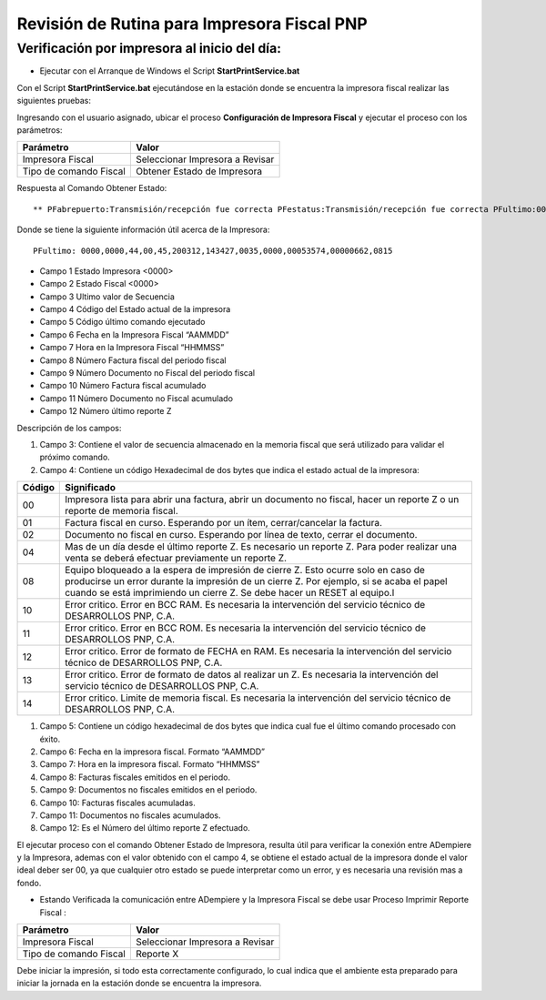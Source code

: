 Revisión de Rutina para Impresora Fiscal PNP
============================================

Verificación por impresora al inicio del día:
---------------------------------------------

-  Ejecutar con el Arranque de Windows el Script
   **StartPrintService.bat**

Con el Script **StartPrintService.bat** ejecutándose en la estación
donde se encuentra la impresora fiscal realizar las siguientes pruebas:

Ingresando con el usuario asignado, ubicar el proceso **Configuración de
Impresora Fiscal** y ejecutar el proceso con los parámetros:

====================== ===============================
Parámetro              Valor
====================== ===============================
Impresora Fiscal       Seleccionar Impresora a Revisar
Tipo de comando Fiscal Obtener Estado de Impresora
====================== ===============================

Respuesta al Comando Obtener Estado:

::

   ** PFabrepuerto:Transmisión/recepción fue correcta PFestatus:Transmisión/recepción fue correcta PFultimo:0000,0000,44,00,45,200312,143427,0035,0000,00053574,00000662,0815 PFcierrapuerto:Transmisión/recepción fue correcta

Donde se tiene la siguiente información útil acerca de la Impresora:

::

   PFultimo: 0000,0000,44,00,45,200312,143427,0035,0000,00053574,00000662,0815

-  Campo 1 Estado Impresora <0000>
-  Campo 2 Estado Fiscal <0000>
-  Campo 3 Ultimo valor de Secuencia
-  Campo 4 Código del Estado actual de la impresora
-  Campo 5 Código último comando ejecutado
-  Campo 6 Fecha en la Impresora Fiscal “AAMMDD”
-  Campo 7 Hora en la Impresora Fiscal “HHMMSS”
-  Campo 8 Número Factura fiscal del periodo fiscal
-  Campo 9 Número Documento no Fiscal del periodo fiscal
-  Campo 10 Número Factura fiscal acumulado
-  Campo 11 Número Documento no Fiscal acumulado
-  Campo 12 Número último reporte Z

Descripción de los campos:

1. Campo 3: Contiene el valor de secuencia almacenado en la memoria
   fiscal que será utilizado para validar el próximo comando.

2. Campo 4: Contiene un código Hexadecimal de dos bytes que indica el
   estado actual de la impresora:

+-----------------------------------+-----------------------------------+
| Código                            | Significado                       |
+===================================+===================================+
| 00                                | Impresora lista para abrir una    |
|                                   | factura, abrir un documento no    |
|                                   | fiscal, hacer un reporte Z o un   |
|                                   | reporte de memoria fiscal.        |
+-----------------------------------+-----------------------------------+
| 01                                | Factura fiscal en curso.          |
|                                   | Esperando por un ítem,            |
|                                   | cerrar/cancelar la factura.       |
+-----------------------------------+-----------------------------------+
| 02                                | Documento no fiscal en curso.     |
|                                   | Esperando por línea de texto,     |
|                                   | cerrar el documento.              |
+-----------------------------------+-----------------------------------+
| 04                                | Mas de un día desde el último     |
|                                   | reporte Z. Es necesario un        |
|                                   | reporte Z. Para poder realizar    |
|                                   | una venta se deberá efectuar      |
|                                   | previamente un reporte Z.         |
+-----------------------------------+-----------------------------------+
| 08                                | Equipo bloqueado a la espera de   |
|                                   | impresión de cierre Z. Esto       |
|                                   | ocurre solo en caso de producirse |
|                                   | un error durante la impresión de  |
|                                   | un cierre Z. Por ejemplo, si se   |
|                                   | acaba el papel cuando se está     |
|                                   | imprimiendo un cierre Z. Se debe  |
|                                   | hacer un RESET al equipo.l        |
+-----------------------------------+-----------------------------------+
| 10                                | Error critico. Error en BCC RAM.  |
|                                   | Es necesaria la intervención del  |
|                                   | servicio técnico de DESARROLLOS   |
|                                   | PNP, C.A.                         |
+-----------------------------------+-----------------------------------+
| 11                                | Error critico. Error en BCC ROM.  |
|                                   | Es necesaria la intervención del  |
|                                   | servicio técnico de DESARROLLOS   |
|                                   | PNP, C.A.                         |
+-----------------------------------+-----------------------------------+
| 12                                | Error critico. Error de formato   |
|                                   | de FECHA en RAM. Es necesaria la  |
|                                   | intervención del servicio técnico |
|                                   | de DESARROLLOS PNP, C.A.          |
+-----------------------------------+-----------------------------------+
| 13                                | Error critico. Error de formato   |
|                                   | de datos al realizar un Z. Es     |
|                                   | necesaria la intervención del     |
|                                   | servicio técnico de DESARROLLOS   |
|                                   | PNP, C.A.                         |
+-----------------------------------+-----------------------------------+
| 14                                | Error critico. Limite de memoria  |
|                                   | fiscal. Es necesaria la           |
|                                   | intervención del servicio técnico |
|                                   | de DESARROLLOS PNP, C.A.          |
+-----------------------------------+-----------------------------------+

1. Campo 5: Contiene un código hexadecimal de dos bytes que indica cual
   fue el último comando procesado con éxito.

2. Campo 6: Fecha en la impresora fiscal. Formato “AAMMDD”

3. Campo 7: Hora en la impresora fiscal. Formato “HHMMSS”

4. Campo 8: Facturas fiscales emitidos en el periodo.

5. Campo 9: Documentos no fiscales emitidos en el periodo.

6. Campo 10: Facturas fiscales acumuladas.

7. Campo 11: Documentos no fiscales acumulados.

8. Campo 12: Es el Número del último reporte Z efectuado.

El ejecutar proceso con el comando Obtener Estado de Impresora, resulta
útil para verificar la conexión entre ADempiere y la Impresora, ademas
con el valor obtenido con el campo 4, se obtiene el estado actual de la
impresora donde el valor ideal deber ser 00, ya que cualquier otro
estado se puede interpretar como un error, y es necesaria una revisión
mas a fondo.

-  Estando Verificada la comunicación entre ADempiere y la Impresora
   Fiscal se debe usar Proceso Imprimir Reporte Fiscal :

====================== ===============================
Parámetro              Valor
====================== ===============================
Impresora Fiscal       Seleccionar Impresora a Revisar
Tipo de comando Fiscal Reporte X
====================== ===============================

Debe iniciar la impresión, si todo esta correctamente configurado, lo
cual indica que el ambiente esta preparado para iniciar la jornada en la
estación donde se encuentra la impresora.
